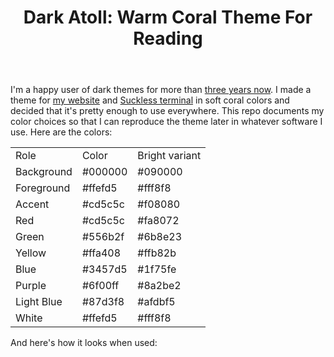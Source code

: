 #+TITLE:Dark Atoll: Warm Coral Theme For Reading

I'm a happy user of dark themes for more than [[https://github.com/aartaka/laconia-theme][three years now]]. I made a theme for [[https://aartaka.me][my website]] and [[https://github.com/aartaka/st][Suckless terminal]] in soft coral colors and decided that it's pretty enough to use everywhere. This repo documents my color choices so that I can reproduce the theme later in whatever software I use. Here are the colors:

| Role       | Color   | Bright variant |
| Background | #000000 | #090000        |
| Foreground | #ffefd5 | #fff8f8        |
| Accent     | #cd5c5c | #f08080        |
| Red        | #cd5c5c | #fa8072        |
| Green      | #556b2f | #6b8e23        |
| Yellow     | #ffa408 | #ffb82b        |
| Blue       | #3457d5 | #1f75fe        |
| Purple     | #6f00ff | #8a2be2        |
| Light Blue | #87d3f8 | #afdbf5        |
| White      | #ffefd5 | #fff8f8        |

And here's how it looks when used:
[[./neofetch.png]]
[[./surf.png]]
